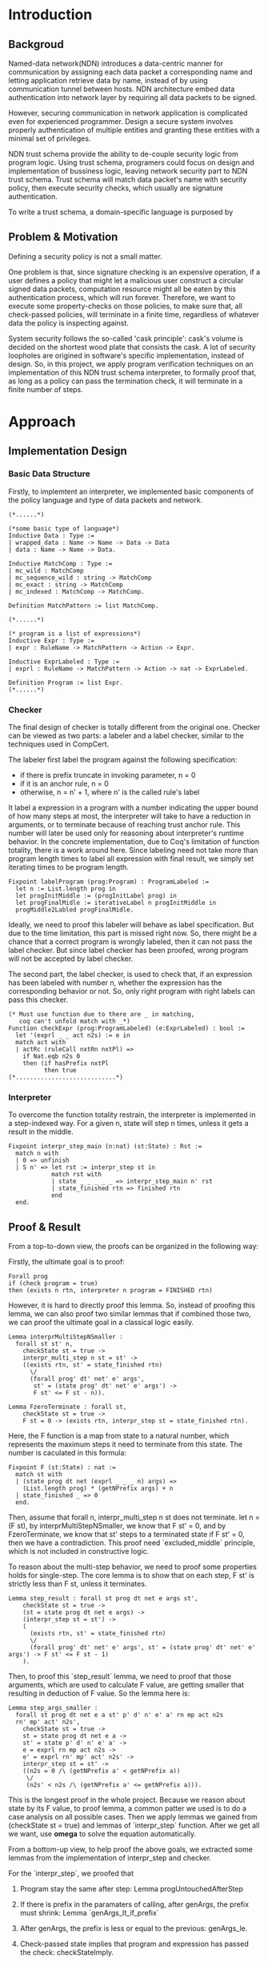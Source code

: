 #+OPTIONS: ^:nil

* Introduction
** Backgroud
Named-data network(NDN) introduces a data-centric manner for communication by assigning each data packet 
a corresponding name and letting application retrieve data by name, 
instead of by using communication tunnel between hosts. 
NDN architecture embed data authentication into network layer by requiring all data packets to be signed.

However, securing communication in network application is complicated even for experienced programmer. 
Design a secure system involves properly authentication of multiple entities 
and granting these entities with a minimal set of privileges.

NDN trust schema provide the ability to de-couple security logic from program logic.
Using trust schema, programers could focus on design and implementation of bussiness logic,
leaving network security part to NDN trust schema.
Trust schema will match data packet's name with security policy, then execute security checks,
which usually are signature authentication.

To write a trust schema, a domain-specific language is purposed by 
[fn::https://named-data.net/wp-content/uploads/2015/06/ndn-0030-2-trust-schema.pdf].
The language utilize a regular-expression-like expression for expressing
the data name matching, and a simple policy invocation rule to composite
policies to form a hierarchical trust rule.

# NDN的trust schema可以将security和程序逻辑解耦，
# 使得程序可以专注与业务逻辑。通过编写按照数据包名进行匹配执行的trust schema，NDN应用可以将网络安全部分的直接交给NDN。

# 编写这个trust schema需要一个domain specific language。
# 这个语言以正则表达式为基础，组织一个规则调用序列，使得程序接受任何
# 满足安全规则的数据包，进行签名检查。

** Problem & Motivation

# When using this trust schema, 
Defining a security policy is not a small matter.
# We want those user-defined policy to be more security.
One problem is that, since signature checking is an expensive operation,
if a user defines a policy that might let a malicious user construct
a circular signed data packets, computation resource might all be eaten
by this authentication process, which will run forever. 
Therefore, we want to execute some property-checks on those policies, 
to make sure that, all check-passed policies,
will terminate in a finite time, regardless of whatever data the policy is inspecting against.

# 使用这个trust schema同时也要考虑，
# 检查签名是一项非常消耗cpu的工作，如果安全规则的编写存在不完善的地方，
# 有可能会被恶意用户构造循环数据包，消耗服务器的计算资源。所以，我们希望
# 对所有的trust schema进行一些性质检测，使得通过检测的schema，保证会
# 终止等。
System security follows the so-called 'cask principle': 
cask's volume is decided on the shortest wood plate that consists the cask.
A lot of security loopholes are origined in software's specific implementation,
instead of design. So, in this project, we apply program verification techniques
on an implementation of this NDN trust schema interpreter, to formally proof that,
as long as a policy can pass the termination check, it will terminate in a finite number 
of steps.

# 安全是非常重要的环节。有不少安全漏洞都是来源于具体实现的代码中存在漏洞，
# 而pv正是提高软件质量，证明程序安全性的好方法。in this project, 我们希望通过pv，
# 证明这个dsl和它的一个checker的具体实现，具有以下性质：

# To summarize, in this project, we want to proof those following properties.

# 1. For all policies that passed the check, it will terminate.
# 2. 

* Approach
** Implementation Design
*** Basic Data Structure
Firstly, to implemtent an interpreter, we implemented
basic components of the policy language and type of 
data packets and network.

#+begin_src text
(*......*) 

(*some basic type of language*)
Inductive Data : Type :=
| wrapped_data : Name -> Name -> Data -> Data
| data : Name -> Name -> Data.

Inductive MatchComp : Type :=
| mc_wild : MatchComp
| mc_sequence_wild : string -> MatchComp
| mc_exact : string -> MatchComp
| mc_indexed : MatchComp -> MatchComp.

Definition MatchPattern := list MatchComp.

(*......*)

(* program is a list of expressions*)
Inductive Expr : Type :=
| expr : RuleName -> MatchPattern -> Action -> Expr.

Inductive ExprLabeled : Type :=
| exprl : RuleName -> MatchPattern -> Action -> nat -> ExprLabeled.

Definition Program := list Expr.
(*......*)
#+end_src

*** Checker
The final design of checker is totally different from the
original one. Checker can be viewed as two parts: a labeler and 
a label checker, similar to the techniques used in CompCert. 

# + 如果有prefix，则n = 0
# + 如果是anchor，则n = 0
# + 普通规则为所调用的规则的n' + 1

The labeler first label the program against the following 
specification:
+ if there is prefix truncate in invoking parameter, n = 0
+ if it is an anchor rule, n = 0
+ otherwise, n = n' + 1, where n' is the called rule's label

It label a expression in a program with a number indicating the upper
bound of how many steps at most, the interpreter will take to
have a reduction in arguments, or to terminate because of reaching
trust anchor rule. This number will later be used only for reasoning about
interpreter's runtime behavior. 
In the concrete implementation, due to Coq's limitation of 
function totality, there is a work around here. 
Since labeling need not take more than
program length times to label all expression with final result,
we simply set iterating times to be program length.

#+begin_src text
Fixpoint labelProgram (prog:Program) : ProgramLabeled :=
  let n := List.length prog in
  let progInitMiddle := (progInitLabel prog) in
  let progFinalMidle := iterativeLabel n progInitMiddle in
  progMiddle2Labled progFinalMidle.
#+end_src

Ideally, we need to proof this labeler will behave as label specification.
But due to the time limitation, this part is missed right now. 
So, there might be a chance that a correct program is wrongly labeled, then it can not pass the label checker. But since label checker has been proofed, wrong program will not be accepted by label checker.

The second part, the label checker, is used to check that, 
if an expression has been labeled with number n, 
whether the expression has the corresponding behavior or not.
So, only right program with right labels can pass this checker.
#+begin_src text
(* Must use function due to there are _ in matching,
   coq can't unfold match with _*)
Function checkExpr (prog:ProgramLabeled) (e:ExprLabeled) : bool :=
  let '(exprl _ _ act n2s) := e in
  match act with
  | actRc (ruleCall nxtRn nxtPl) =>
    if Nat.eqb n2s 0
    then (if hasPrefix nxtPl
          then true
(*............................*) 
#+end_src

# 对于检查器，分为两个部分
# + 标记器
# 标记器首先对程序进行标记。标记的含义是：离到达anchor rule或者存在prefix有多远.

# F函数

# 考虑到CompCert中的方法，除了直接检测程序以外，还可以检测标记过的程序。这样，原来的checker就被分为了两个部分。一个是label的部分呢，将未标记的程序转化为标记后的程序。一个是检查label的部分，检查程序的label是否满足能够通过检查。
# 对于labeler的部分，需要证明，标记前后的程序是等价的。
# 对程序的标记工作是符合spec的:

*** Interpreter
To overcome the function totality restrain,
the interpreter is implemented in a step-indexed way.
For a given n, state will step n times, unless it gets
a result in the middle.

#+begin_src text
Fixpoint interpr_step_main (n:nat) (st:State) : Rst :=
  match n with
  | 0 => unfinish
  | S n' => let rst := interpr_step st in
            match rst with
            | state _ _ _ _ _ => interpr_step_main n' rst
            | state_finished rtn => finished rtn
            end
  end.
#+end_src
# Also the program and 
# 程序采用了使用coq来模拟了一个解释器。
# 由于coq的fixpoint有很严格的限制，只能写coq认为具有totality的函数。
# 所以解释其采用了step-indexed的方法，这样证明的内容就变为了：

# xxxxxxxxxxxxxxxxx

# 解释器采用small-step的方法，将整个程序，相关变量，包装成一个状态。
# 每一步都是一个状态的transform。


** Proof & Result
From a top-to-down view, the proofs can be organized
in the following way:

Firstly, the ultimate goal is to proof:

#+begin_src text
Forall prog
if (check program = true)   	
then (exists n rtn, interpreter n program = FINISHED rtn) 
#+end_src
However, it is hard to directly proof this lemma.
So, instead of proofing this lemma, we can also
proof two similar lemmas that if combined those two,
we can proof the ultimate goal in a classical logic easily.

#+begin_src text
Lemma interprMultiStepNSmaller :
  forall st st' n,
    checkState st = true ->
    interpr_multi_step n st = st' ->
    ((exists rtn, st' = state_finished rtn)
      \/
      (forall prog' dt' net' e' args', 
       st' = (state prog' dt' net' e' args') -> 
       F st' <= F st - n)).

Lemma FzeroTerminate : forall st,
    checkState st = true ->
    F st = 0 -> (exists rtn, interpr_step st = state_finished rtn).
#+end_src

Here, the F function is a map from state to a natural number, which represents
the maximum steps it need to terminate from this state. The number is caculated
in this formula:

#+begin_src text
Fixpoint F (st:State) : nat :=
  match st with
  | (state prog dt net (exprl _ _ _ n) args) =>
    (List.length prog) * (getNPrefix args) + n
  | state_finished _ => 0
  end.
#+end_src

Then, assume that forall n, interpr_multi_step n st does not terminate.
let n = (F st), by interprMultiStepNSmaller, we know that F st' = 0,
and by FzeroTerminate, we know that st' steps to a terminated state if F st' = 0, then 
we have a contradiction. This proof need `excluded_middle` principle, 
which is not included in constructive logic.

To reason about the multi-step behavior, we need to proof
some properties holds for single-step. The core lemma is
to show that on each step, F st' is strictly less than F st,
unless it terminates.

#+begin_src text
Lemma step_result : forall st prog dt net e args st',
    checkState st = true ->
    (st = state prog dt net e args) ->
    (interpr_step st = st') ->
    (
      (exists rtn, st' = state_finished rtn)
      \/
      (forall prog' dt' net' e' args', st' = (state prog' dt' net' e' args') -> F st' <= F st - 1)
    ).
#+end_src

Then, to proof this `step_result` lemma, we need to proof that 
those arguments, which are used to calculate F value, are getting
smaller that resulting in deduction of F value. So the lemma here is:

#+begin_src text
Lemma step_args_smaller :
  forall st prog dt net e a st' p' d' n' e' a' rn mp act n2s
  rn' mp' act' n2s',
    checkState st = true ->
    st = state prog dt net e a ->
    st' = state p' d' n' e' a' ->
    e = exprl rn mp act n2s ->
    e' = exprl rn' mp' act' n2s' ->
    interpr_step st = st' ->
    ((n2s = 0 /\ (getNPrefix a' < getNPrefix a))
     \/
     (n2s' < n2s /\ (getNPrefix a' <= getNPrefix a))).
#+end_src

This is the longest proof in the whole project. Because we
reason about state by its F value, to proof lemma, a common
patter we used is to do a case analysis on all possible cases.
Then we apply lemmas we gained from (checkState st = true) and lemmas of 
`interpr_step` function. After we get all we want, use *omega* to 
solve the equation automatically.

From a bottom-up view, to help proof the above goals, 
we extracted some lemmas from the implementation of interpr_step
and checker.

For the `interpr_step`, we proofed that

1. Program stay the same after step: Lemma progUntouchedAfterStep
2. If there is prefix in the paramaters of calling, after genArgs,
   the prefix must shrink: Lemma `genArgs_lt_if_prefix`
3. After genArgs, the prefix is less or equal to the previous: genArgs_le.

1. Check-passed state implies that program and expression has passed the check: checkStateImply.
2. If label *n* of state's expression is zero, then it must has getPrefix bahaviour or it is an anchor: checkExprImply1.
3. The label *n* of state's expression is non-zero, it reflects its definition that the step count to next /prefix shrink/ : Lemma checkExprImplyRc and checkExprImplyOr
4. The label *n* of state meet the specification: Lemma 
   labeled_prog_args_shrink_rc and labeled_prog_args_shrink_or
5. Program's length is longer than 0: Lemma progLengthLt0
6. Each label *n* is less than program's length: labelLtProgLength.

To summarize, except for Multi-Step-Smaller,
which is apparently true if single-step-smaller holds,
all important and major goals have 
been successfully proofed. 
To make it a theoretical perfect proof, 
all the admitted trivial lemmas should be proofed. 

* Lessons Learned
** Journey of Proof
Compared with original goal, the difference is that 
the 'try..else' rule is removed in the project. 
'try...else' and data encapsulating drastically
make the proof more difficult, so it was removed at the time when
I started to re-design the whole proof path. 
Proof of the concrete implementation is much harder than I expected.
One reason is that, there are some Coq proof skills which take
a lot of time to figure out, like, 1. avoiding unfold at beginning, 
because it will try to eagerly simplify the formula and 'eat' the
term you want to keep, 2. use keyword Function instead of Fixpoint if there are '_' or unused variable in matching, otherwise simpl or unfold will not work as expected in proof.

# 最初的实现是采用一个类似big-step的方法，即
In the begining, the implementation used a recursive way like this:
#+begin_src text
Fixpoint f ....
match..
....some codes...
.... (f args...)
....some codes...
end
#+end_src

However, proofing in this recursive implementation is difficult.
Recall that our goal is to proof that 
#+begin_src text
forall prog, checked prog -> (exists n rtn, interpreter n prog env = Some rtn)
#+end_src

To proof this goal, one roadblock is that, for different data packets,
you can not provide a specific /rtn/ beforehand. Also, it is impossible to perform
a case analysis on the return value, because the induction hypothesis needed has
the form that, 'down the way to the some point, there is a terminated state, and this
state is no more than /n/ steps further', which seems like a customized induction hypothesis.
However, the customized induction hypothesis might not be consistent with coq logic, and indeed
it is not correct in this example. 

It was the hardest part in the whole journey. But luckily, I came up an idea that I can map the
state to a natural number, which indicates the maximum steps it will take to terminate from that
state. Also, I found out that the formula F should can capture this. Then by labeling the expression
and extract lemmas from label checker, finally, the goal is proofed.

The important experience I learn is the answers to questions like:
+ what can be done
+ what can be done easily
+ what is hard or impossible to be done in coq


# 首先，在这种模型下，n和rtn是无法举例的，对于不同的数据，rtn的值显然是不相同的，即使我们简化rtn，将程序改为标注是否终止，通过inductive来分析这个程序仍然存在一些困难。
# 首先因为这个递归调用会在得到结果后返回，即使给出了n的上界，这个n对于获得有意义的
# induction hypothesis并没有帮助：返回值是在某一个不确定的点获得的，而有意义的IH应该是
# 需要说明，存在一个点，使得interpreter在执行程序时，程序会达到那个状态，同时那个状态是终止的。由于程序的之间的状态转移是未知的，所以不能通过inductive来说明这个问题。
# 此外，因为程序本身是每次获取一个网络上的数据包，然后再进行分析，数据包的结构可能存在环路，这也是我们这个checker要防止的部分，所以数据不能简单地使用GADT来表示，因为在coq中gadt是不能指向自己的。

# 这也是在编写可证明的实现的时候的一个经验，对于递归调用，如果不能够想出有效的，可证明的IH，则程序不可证明。这个时候可以考虑改用迭代的方法.

# 同时，直接检测程序的部分，也同样使用了类似的方法，要从中导出一些性质其实也有一定的难度。

# 于是，解决的办法分为两个部分，一部分是为程序增加更多的信息，另一部分则是loose证明和程序中的一些条件。

** Type System

One 'Aha moment' during this journey is when I was trying to use
dependent type to proof, I suddenly found
one more reason why we need type system. Back to last quater's 231,
Professor Todd introduced Type-and-Effect systems. Todd gave
an example of typing rules of a type system capturing exception
catch and throw behaviours. At that time, one perplexing question 
for me is that,
that system just looks too simple: bookkeeping exception behaviors in
type.
If we want to analyze the exception behavior, why can't we just 
perform a code analysis on the concrete codes?
Now I think I have a clear answer.
Indeed, exception behavior analysis can be done both in type system
level and code level. But the upshot is that, it is easier and more reasonable to be done in type system. 
Curry–Howard correspondence tells us that a type is a proposition 
and a program is a proof. Putting information into type is like to
extend the proposition. Then all existing logical rules can be applied
on this proposition, to help to form a sound theory. However, analysis
on specific codes are just like reasoning about a proof of proposition.
Even if it is possible, it is hard to reason that the algorithm used is correct. 

An intuitive idea is that, the more powerful the type system is,
the more information compiers or analyzers could use.
On the other hand, the more powerful type system is, the more
coding restrictions there are for a programmer. 
Type system is a linkage between program and logic. It enable
compiers to rule out more errors, make IDE tools possible to 
perform precise codes refactoring, and code complement.

In daily programming works, nothing drives me to think about these
questions. After design, implementation and unit-test, if everything
is fine, codes are accepted. But in Coq, implementatin is the easy part,
while proof is ten times harder. Back to the example of this project,
putting information that only used in proof into types, like using dependent type, really makes proof easier, because more information
can be extracted from the type.


# 在这个过程中，一个比较重要的领悟就是对于类型系统和程序的关系有了进一步的认识。
# 类型系统是在程序的具体执行独立的一套系统。在上学期上231的时候，学到了一个
# 分析异常的方法，就是把抛出异常的条件放入类型系统，在类型上进行一定的标记。
# 在那时候我其实不是很理解为什么要这样，因为在我看来，如果想要分析一个程序，
# 如果是类似异常这样的部分，其实非常简单，直接分析代码不就行了？
# 但是，如果考虑CH，那么类型是命题，程序是证明。将想要分析的信息放进类型中，
# 是在扩展命题，那么对于扩展后的命题，我们仍然可以用最基本的命题域上的规则，
# 比如推导，交，并等分析，并得到确定的结果。如果我们直接分析代码，那么则是分析
# 证明的过程，而证明过程的分析的难度就大了很多了。

# 所以其实可以得出这样的结论：
# 类型系统越强大，编译器，checker,analyser能获得的信息就越多，
# 同时编写程序的难度也越大。这也使我重新思考了type soundness的问题，
# 为什么我们想要type soundness，它的性质的意义在哪里？

# 这些问题的答案在日常的编程中很难得到结果，甚至很难有意识地去思考这些问题，
# 因为日常编程的目的就是实现一个功能，
# 只要功能看起来work了，那么这个实现就是好的了。但是，在使用Coq的过程中，实现只是次要的，
# 关键是这个实现在接下来的证明中能否良好地工作。回到这个proj中的例子上来，
# expr需要携带一些在执行中的没有意义的信息，这些信息只会在分析/证明中用到，那么
# 很明显这些信息就是应该在类型中的信息了。Coq有dependent type，
# 可以把任意的信息放到类型汇总，也使得它可以编写非常强的可被分析能力的程序。

** Program Verification

Program verification techniques does improve software quality. During
the proofing, I found several bugs in the implementation. That implementation,
before proof started, has passed the unit-tests I set up. 
However, consider the countless hours spent on proofs, if I have spent
the same amount of time on design or implementation, is it possible to rule out those bugs 
in the begining? Maybe yes, maybe no. Nonetheless, examples like CompCert showed that
program verification techniques are useful in some cases.
In my opinion, in the software engineering, the suitable scenario to use program verification techniques
should have following characteristic:
Firstly, It must be the key part of the whole system. Otherwise, it is not worthy to be proofed.
Secondly, it must have a reasonable specification.
Since there will always be a informal translate between software demand and specifications,
if the demand is hard to be expressed in a formal specification, or the translation drastically fuzz up
the demand, even if it is proofed, it is meaningless.

Also, even the essential complexity of verification in coq is in a same magnitude as it in software development,
the accidental complexity of verification, at least in my experience, is much higher than it's in software.
To make coq a more popular tool, besides getting more people to understanding functional programming,
coq need richer libraries, especially in proof automation. One example is a more powerful inversion.
Sometime I met a situation like this:

#+begin_src text
H1 : match x with
     | constructor1 .. => false
     | constructor2 .. => false
     | constructor3 .. => if a =? b then true else false
     end = true
#+end_src

Apparently, only x is constructed by constructor3 and a = b. If I can get all these information by inversion on H1,
a lot of time can be saved.

In the end of the day, I believe that program verification will become a 
critical part of software development process,
combined with current techniques like unit-test, improving software quality.
Yes, it's just one of those things, but it definitely is the fanciest one.

# non-trivial proof of checker

# 软件工程没有银弹。在一开始听说了CompCert的传说，慕名想看看传说中的Coq如何让这样的奇迹发生。
# 在完成这个proj的过程中，遭遇了非常多的困难，这些困难让我意识到，pv技术要在现实中应用，
# 还有一条长路要走。

# 论点1， pv技术对于提升软件质量是有意义的。在工程上，我可以想到包括证明关键部分，admit一些显而易见的部分，
# 在纸上证明经典逻辑中非常容易证明的东西。同时，sasche那个paper中提出的方法，对于扩展pv的可用性，简化，从我这个用户的角度来看
# ，也有很大的意义。
# 一开始，以为Program verification听起来就很厉害，一定是非常好用的方法，

# 但是实际使用上才发现，就目前来看，首先，证明一个实现非常耗时，很多时候需要
# 修改实现来帮助证明。尽管大部分情况，修改实现，通常是decomposition，也帮助
# 提升了程序的可读性。在证明程序的过程中，意外地发现了一些实现上的错误！(在证明程序之前，这些实现都是经过了一些test case的考验的).

# 没有魔法”informal transformation of specification“
# 决定了pv一定是用在定义比较清晰的地方那个。

# CIC的局限性？再看看software foundation再思考这个问题。
# 对于实际的工程，结合经典逻辑和Coq，将一些在经典逻辑中easy to proof的部分
# 使用经典逻辑 paper proof，对于依赖的可以在CIC逻辑中证明的部分，使用coq求证.

# every proof of existence is necessarily constructive.

# 更强大的tactics从右到左的推理

# unfold function 对于证明的影响

# * requirement
# Recap the problem and motivation. This part should be brief, since we've already heard about this.

# Briefly describe your overall approach.  A small concrete example snippet or two would be very helpful.

# Results. Describe what you have achieved.  What remains to be done to make this a full-fledged research result?

# Lessons Learned. Reflect on the work you did, so you and I can learn from it.  How did your approach differ from what you originally proposed, and why?  What was more (or less) challenging than you expected?  What would you do differently next time?  What do you now see as the strengths/weaknesses of a tool like Coq, and what does that imply about possible research directions to pursue?

# Code.  Please submit all of your Coq code along with some brief documentation so I can relatively easily play with it and understand what's going on.
